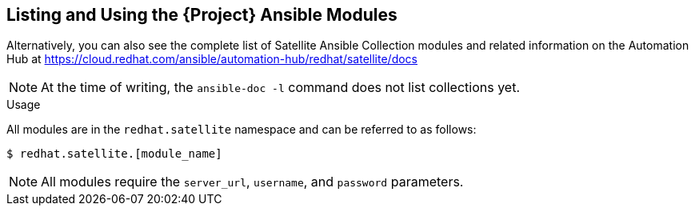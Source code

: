 [id="listing-using-satellite-ansible-modules_{context}"]
== Listing and Using the {Project} Ansible Modules

ifeval::["{build}" == "satellite"]
You can list the installed Satellite Ansible modules by navigating to the following directory:

----
$ /usr/share/ansible/collections/ansible_collections/redhat/satellite/plugins/modules/
----

endif::[]

Alternatively, you can also see the complete list of Satellite Ansible Collection modules and related information on the Automation Hub at https://cloud.redhat.com/ansible/automation-hub/redhat/satellite/docs

[NOTE]
====
At the time of writing, the `ansible-doc -l` command does not list collections yet.
====

.Usage

All modules are in the `redhat.satellite` namespace and can be referred to as follows:

----
$ redhat.satellite.[module_name]
----

[NOTE]
====
All modules require the `server_url`, `username`, and `password` parameters.
====
